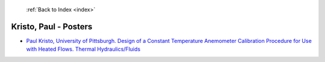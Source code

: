  :ref:`Back to Index <index>`

Kristo, Paul - Posters
----------------------

* `Paul Kristo, University of Pittsburgh. Design of a Constant Temperature Anemometer Calibration Procedure for Use with Heated Flows. Thermal Hydraulics/Fluids <../_static/docs/231.pdf>`_
